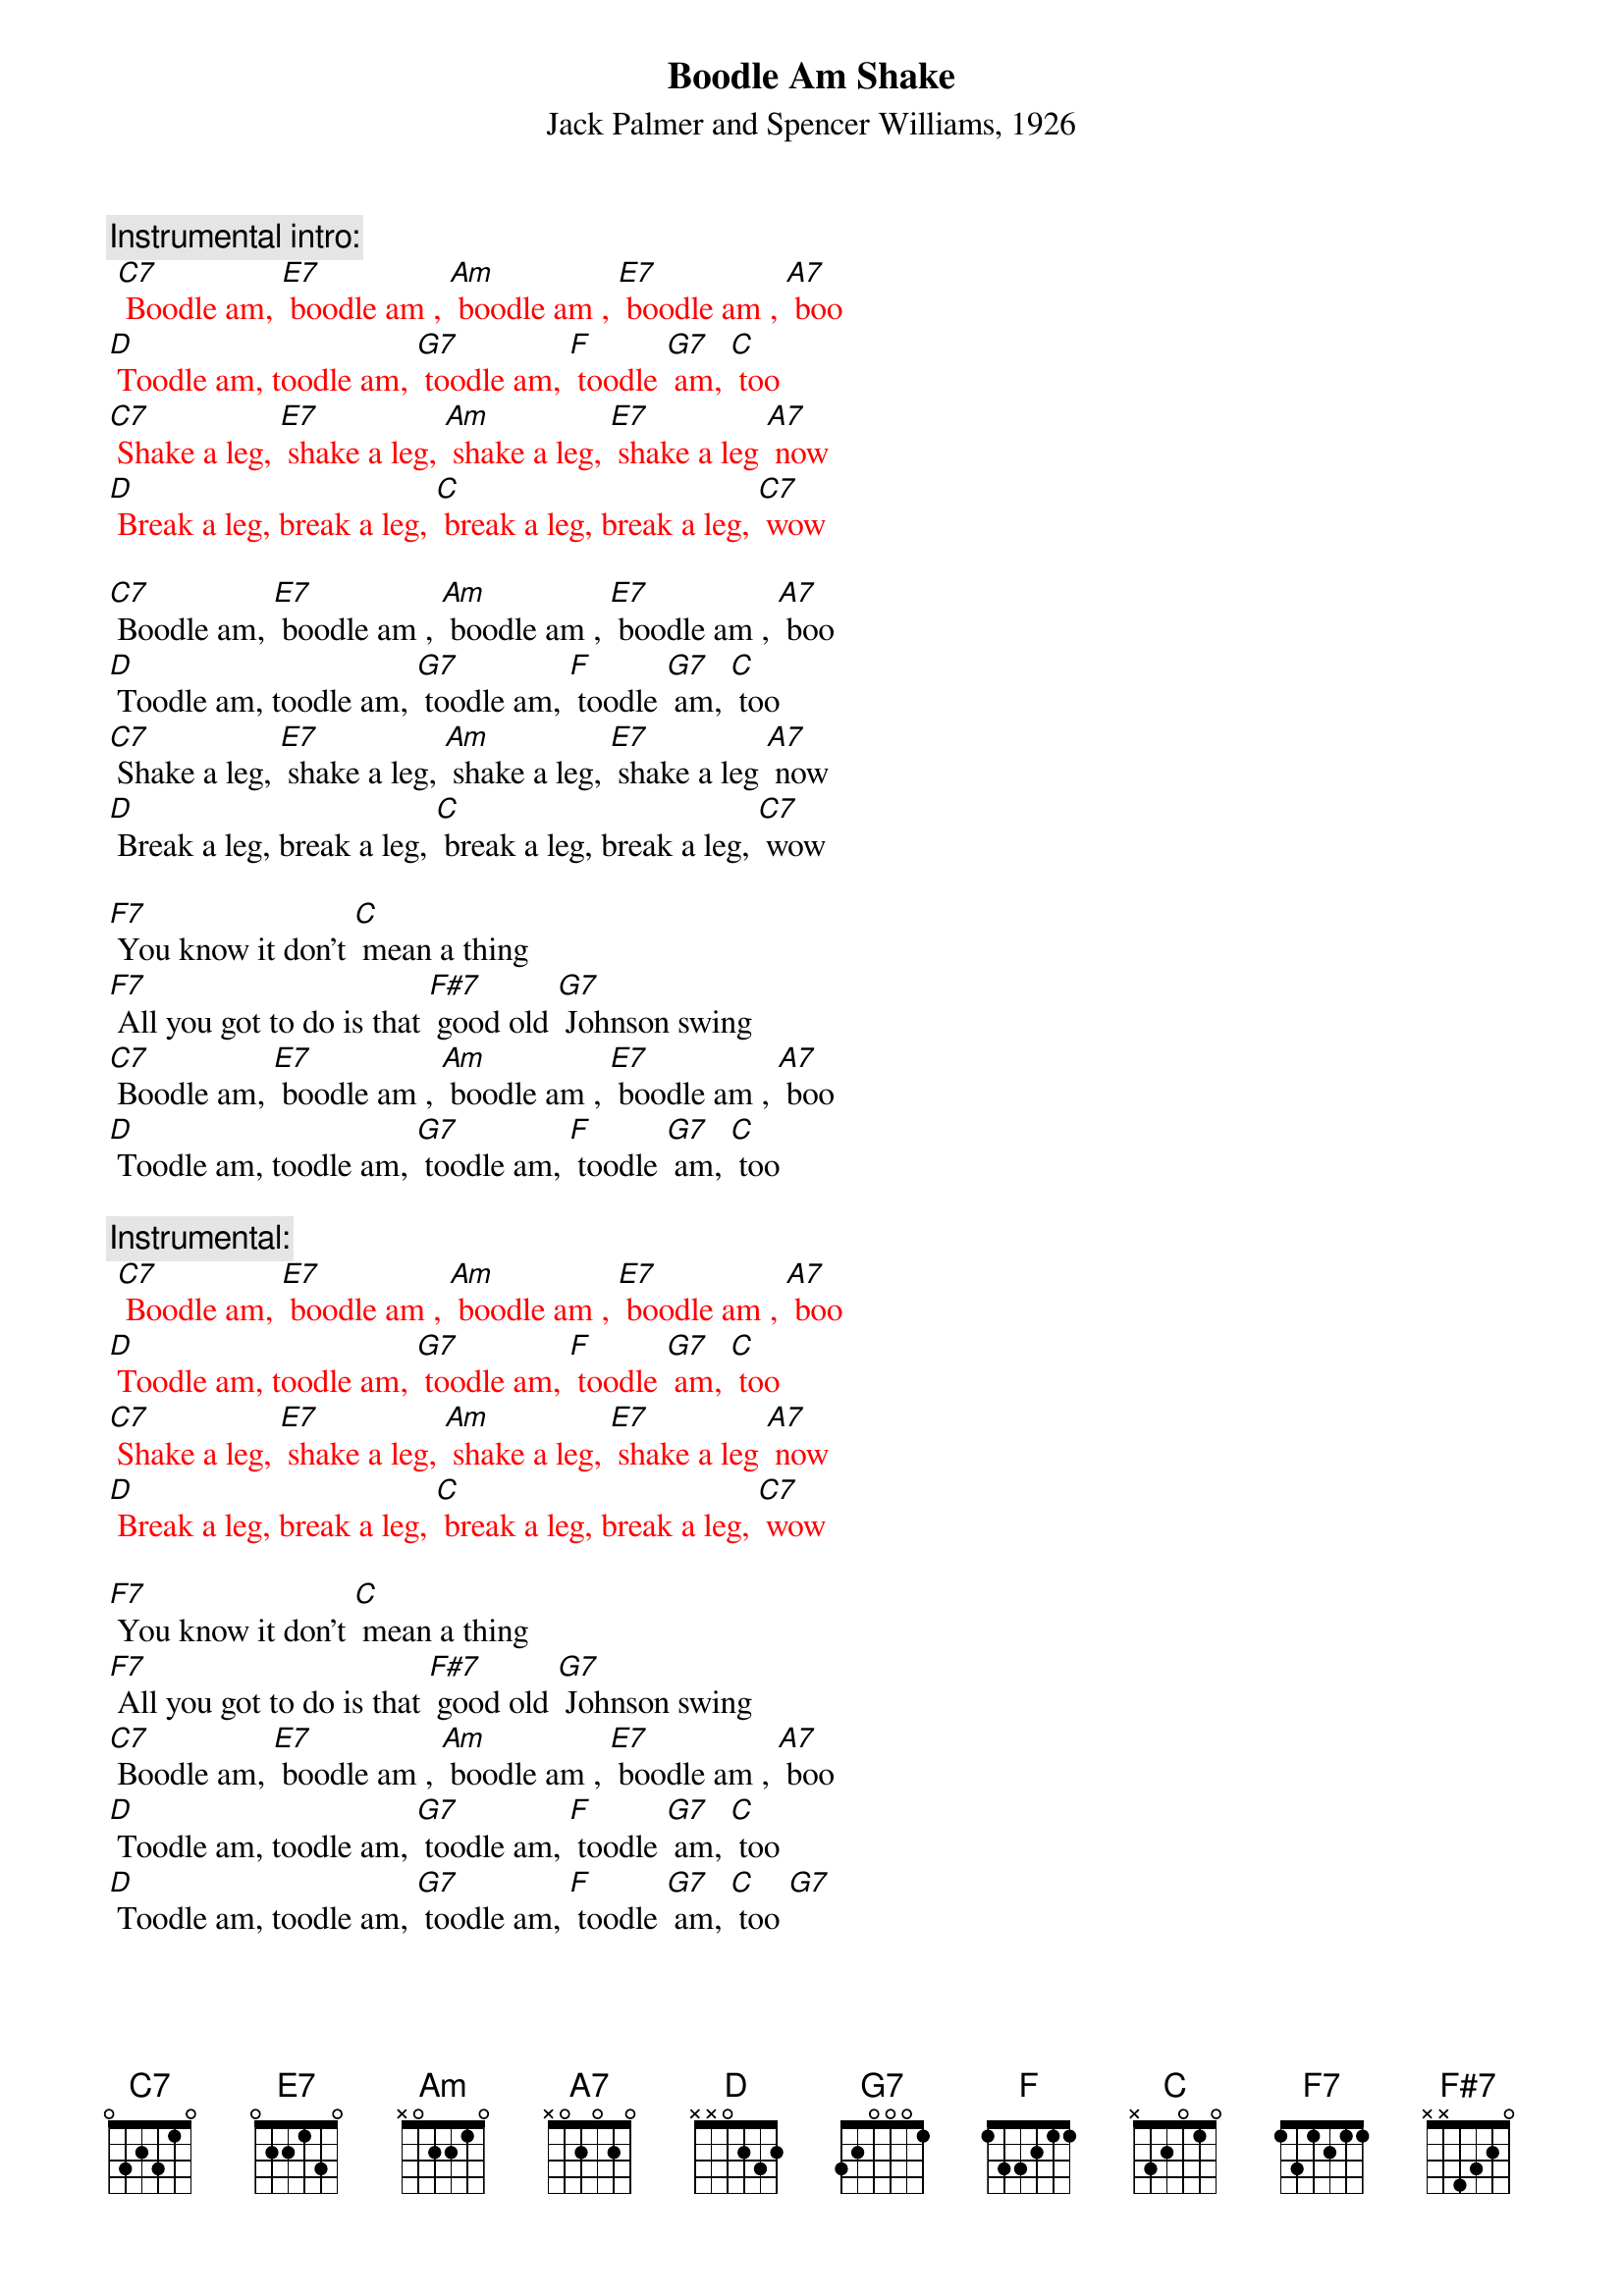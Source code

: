 {t: Boodle Am Shake}
{st: Jack Palmer and Spencer Williams, 1926}

{c: Instrumental intro:}
{textcolour: red}
 [C7] Boodle am, [E7] boodle am , [Am] boodle am , [E7] boodle am , [A7] boo
[D] Toodle am, toodle am, [G7] toodle am, [F] toodle [G7] am, [C] too
[C7] Shake a leg, [E7] shake a leg, [Am] shake a leg, [E7] shake a leg [A7] now
[D] Break a leg, break a leg, [C] break a leg, break a leg, [C7] wow
{textcolour}

[C7] Boodle am, [E7] boodle am , [Am] boodle am , [E7] boodle am , [A7] boo
[D] Toodle am, toodle am, [G7] toodle am, [F] toodle [G7] am, [C] too
[C7] Shake a leg, [E7] shake a leg, [Am] shake a leg, [E7] shake a leg [A7] now
[D] Break a leg, break a leg, [C] break a leg, break a leg, [C7] wow

[F7] You know it don't [C] mean a thing
[F7] All you got to do is that [F#7] good old [G7] Johnson swing
[C7] Boodle am, [E7] boodle am , [Am] boodle am , [E7] boodle am , [A7] boo
[D] Toodle am, toodle am, [G7] toodle am, [F] toodle [G7] am, [C] too

{c: Instrumental:}
{textcolour: red}
 [C7] Boodle am, [E7] boodle am , [Am] boodle am , [E7] boodle am , [A7] boo
[D] Toodle am, toodle am, [G7] toodle am, [F] toodle [G7] am, [C] too
[C7] Shake a leg, [E7] shake a leg, [Am] shake a leg, [E7] shake a leg [A7] now
[D] Break a leg, break a leg, [C] break a leg, break a leg, [C7] wow
{textcolour}

[F7] You know it don't [C] mean a thing
[F7] All you got to do is that [F#7] good old [G7] Johnson swing
[C7] Boodle am, [E7] boodle am , [Am] boodle am , [E7] boodle am , [A7] boo
[D] Toodle am, toodle am, [G7] toodle am, [F] toodle [G7] am, [C] too
[D] Toodle am, toodle am, [G7] toodle am, [F] toodle [G7] am, [C] too [G7]
